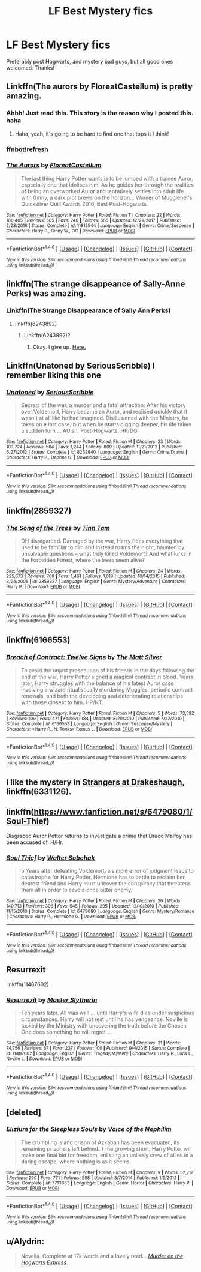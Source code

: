 #+TITLE: LF Best Mystery fics

* LF Best Mystery fics
:PROPERTIES:
:Author: Silentone26
:Score: 10
:DateUnix: 1519700767.0
:DateShort: 2018-Feb-27
:FlairText: Request
:END:
Preferably post Hogwarts, and mystery bad guys, but all good ones welcomed. Thanks!


** Linkffn(The aurors by FloreatCastellum) is pretty amazing.
:PROPERTIES:
:Author: bgottfried91
:Score: 7
:DateUnix: 1519702287.0
:DateShort: 2018-Feb-27
:END:

*** Ahhh! Just read this. This story is the reason why I posted this. haha
:PROPERTIES:
:Author: Silentone26
:Score: 3
:DateUnix: 1519702610.0
:DateShort: 2018-Feb-27
:END:

**** Haha, yeah, it's going to be hard to find one that tops it I think!
:PROPERTIES:
:Author: bgottfried91
:Score: 2
:DateUnix: 1519703962.0
:DateShort: 2018-Feb-27
:END:


*** ffnbot!refresh
:PROPERTIES:
:Author: bgottfried91
:Score: 1
:DateUnix: 1519703944.0
:DateShort: 2018-Feb-27
:END:


*** [[http://www.fanfiction.net/s/11815544/1/][*/The Aurors/*]] by [[https://www.fanfiction.net/u/6993240/FloreatCastellum][/FloreatCastellum/]]

#+begin_quote
  The last thing Harry Potter wants is to be lumped with a trainee Auror, especially one that idolises him. As he guides her through the realities of being an overworked Auror and tentatively settles into adult life with Ginny, a dark plot brews on the horizon... Winner of Mugglenet's Quicksilver Quill Awards 2016, Best Post-Hogwarts.
#+end_quote

^{/Site/: [[http://www.fanfiction.net/][fanfiction.net]] *|* /Category/: Harry Potter *|* /Rated/: Fiction T *|* /Chapters/: 22 *|* /Words/: 100,465 *|* /Reviews/: 505 *|* /Favs/: 746 *|* /Follows/: 566 *|* /Updated/: 12/29/2017 *|* /Published/: 2/28/2016 *|* /Status/: Complete *|* /id/: 11815544 *|* /Language/: English *|* /Genre/: Crime/Suspense *|* /Characters/: Harry P., Ginny W., OC *|* /Download/: [[http://www.ff2ebook.com/old/ffn-bot/index.php?id=11815544&source=ff&filetype=epub][EPUB]] or [[http://www.ff2ebook.com/old/ffn-bot/index.php?id=11815544&source=ff&filetype=mobi][MOBI]]}

--------------

*FanfictionBot*^{1.4.0} *|* [[[https://github.com/tusing/reddit-ffn-bot/wiki/Usage][Usage]]] | [[[https://github.com/tusing/reddit-ffn-bot/wiki/Changelog][Changelog]]] | [[[https://github.com/tusing/reddit-ffn-bot/issues/][Issues]]] | [[[https://github.com/tusing/reddit-ffn-bot/][GitHub]]] | [[[https://www.reddit.com/message/compose?to=tusing][Contact]]]

^{/New in this version: Slim recommendations using/ ffnbot!slim! /Thread recommendations using/ linksub(thread_id)!}
:PROPERTIES:
:Author: FanfictionBot
:Score: 1
:DateUnix: 1519703972.0
:DateShort: 2018-Feb-27
:END:


** linkffn(The strange disappeance of Sally-Anne Perks) was amazing.
:PROPERTIES:
:Author: A2i9
:Score: 5
:DateUnix: 1519706271.0
:DateShort: 2018-Feb-27
:END:

*** Linkffn(The Strange Disappearance of Sally Ann Perks)
:PROPERTIES:
:Author: TheAccursedOnes
:Score: 2
:DateUnix: 1519773096.0
:DateShort: 2018-Feb-28
:END:

**** linkffn(6243892)
:PROPERTIES:
:Author: A2i9
:Score: 2
:DateUnix: 1519780469.0
:DateShort: 2018-Feb-28
:END:

***** Linkffn(6243892)?
:PROPERTIES:
:Author: A2i9
:Score: 2
:DateUnix: 1519783295.0
:DateShort: 2018-Feb-28
:END:

****** Okay. I give up. [[https://www.fanfiction.net/s/6243892/1/The-Strange-Disappearance-of-SallyAnne-Perks][Here.]]
:PROPERTIES:
:Author: A2i9
:Score: 2
:DateUnix: 1519785167.0
:DateShort: 2018-Feb-28
:END:


** Linkffn(Unatoned by SeriousScribble) I remember liking this one
:PROPERTIES:
:Author: Kain1924
:Score: 6
:DateUnix: 1519708094.0
:DateShort: 2018-Feb-27
:END:

*** [[http://www.fanfiction.net/s/8262940/1/][*/Unatoned/*]] by [[https://www.fanfiction.net/u/1232425/SeriousScribble][/SeriousScribble/]]

#+begin_quote
  Secrets of the war, a murder and a fatal attraction: After his victory over Voldemort, Harry became an Auror, and realised quickly that it wasn't at all like he had imagined. Disillusioned with the Ministry, he takes on a last case, but when he starts digging deeper, his life takes a sudden turn ... AUish, Post-Hogwarts. HP/DG
#+end_quote

^{/Site/: [[http://www.fanfiction.net/][fanfiction.net]] *|* /Category/: Harry Potter *|* /Rated/: Fiction M *|* /Chapters/: 23 *|* /Words/: 103,724 *|* /Reviews/: 584 *|* /Favs/: 1,244 *|* /Follows/: 809 *|* /Updated/: 11/21/2012 *|* /Published/: 6/27/2012 *|* /Status/: Complete *|* /id/: 8262940 *|* /Language/: English *|* /Genre/: Crime/Drama *|* /Characters/: Harry P., Daphne G. *|* /Download/: [[http://www.ff2ebook.com/old/ffn-bot/index.php?id=8262940&source=ff&filetype=epub][EPUB]] or [[http://www.ff2ebook.com/old/ffn-bot/index.php?id=8262940&source=ff&filetype=mobi][MOBI]]}

--------------

*FanfictionBot*^{1.4.0} *|* [[[https://github.com/tusing/reddit-ffn-bot/wiki/Usage][Usage]]] | [[[https://github.com/tusing/reddit-ffn-bot/wiki/Changelog][Changelog]]] | [[[https://github.com/tusing/reddit-ffn-bot/issues/][Issues]]] | [[[https://github.com/tusing/reddit-ffn-bot/][GitHub]]] | [[[https://www.reddit.com/message/compose?to=tusing][Contact]]]

^{/New in this version: Slim recommendations using/ ffnbot!slim! /Thread recommendations using/ linksub(thread_id)!}
:PROPERTIES:
:Author: FanfictionBot
:Score: 1
:DateUnix: 1519708126.0
:DateShort: 2018-Feb-27
:END:


** linkffn(2859327)
:PROPERTIES:
:Author: natus92
:Score: 4
:DateUnix: 1519732141.0
:DateShort: 2018-Feb-27
:END:

*** [[http://www.fanfiction.net/s/2859327/1/][*/The Song of the Trees/*]] by [[https://www.fanfiction.net/u/983391/Tinn-Tam][/Tinn Tam/]]

#+begin_quote
  DH disregarded. Damaged by the war, Harry flees everything that used to be familiar to him and instead roams the night, haunted by unsolvable questions -- what truly killed Voldemort? And what lurks in the Forbidden Forest, where the trees seem alive?
#+end_quote

^{/Site/: [[http://www.fanfiction.net/][fanfiction.net]] *|* /Category/: Harry Potter *|* /Rated/: Fiction M *|* /Chapters/: 24 *|* /Words/: 225,673 *|* /Reviews/: 708 *|* /Favs/: 1,461 *|* /Follows/: 1,619 *|* /Updated/: 10/14/2015 *|* /Published/: 3/24/2006 *|* /id/: 2859327 *|* /Language/: English *|* /Genre/: Mystery/Adventure *|* /Characters/: Harry P. *|* /Download/: [[http://www.ff2ebook.com/old/ffn-bot/index.php?id=2859327&source=ff&filetype=epub][EPUB]] or [[http://www.ff2ebook.com/old/ffn-bot/index.php?id=2859327&source=ff&filetype=mobi][MOBI]]}

--------------

*FanfictionBot*^{1.4.0} *|* [[[https://github.com/tusing/reddit-ffn-bot/wiki/Usage][Usage]]] | [[[https://github.com/tusing/reddit-ffn-bot/wiki/Changelog][Changelog]]] | [[[https://github.com/tusing/reddit-ffn-bot/issues/][Issues]]] | [[[https://github.com/tusing/reddit-ffn-bot/][GitHub]]] | [[[https://www.reddit.com/message/compose?to=tusing][Contact]]]

^{/New in this version: Slim recommendations using/ ffnbot!slim! /Thread recommendations using/ linksub(thread_id)!}
:PROPERTIES:
:Author: FanfictionBot
:Score: 1
:DateUnix: 1519732162.0
:DateShort: 2018-Feb-27
:END:


** linkffn(6166553)
:PROPERTIES:
:Author: Lord_Anarchy
:Score: 2
:DateUnix: 1519738624.0
:DateShort: 2018-Feb-27
:END:

*** [[http://www.fanfiction.net/s/6166553/1/][*/Breach of Contract: Twelve Signs/*]] by [[https://www.fanfiction.net/u/1490083/The-Matt-Silver][/The Matt Silver/]]

#+begin_quote
  To avoid the unjust prosecution of his friends in the days following the end of the war, Harry Potter signed a magical contract in blood. Years later, Harry struggles with the balance of his latest Auror case involving a wizard ritualistically murdering Muggles, periodic contract renewals, and both the developing and deteriorating relationships with those closest to him. HP/NT.
#+end_quote

^{/Site/: [[http://www.fanfiction.net/][fanfiction.net]] *|* /Category/: Harry Potter *|* /Rated/: Fiction M *|* /Chapters/: 5 *|* /Words/: 73,592 *|* /Reviews/: 109 *|* /Favs/: 471 *|* /Follows/: 184 *|* /Updated/: 8/20/2010 *|* /Published/: 7/22/2010 *|* /Status/: Complete *|* /id/: 6166553 *|* /Language/: English *|* /Genre/: Suspense/Mystery *|* /Characters/: <Harry P., N. Tonks> Remus L. *|* /Download/: [[http://www.ff2ebook.com/old/ffn-bot/index.php?id=6166553&source=ff&filetype=epub][EPUB]] or [[http://www.ff2ebook.com/old/ffn-bot/index.php?id=6166553&source=ff&filetype=mobi][MOBI]]}

--------------

*FanfictionBot*^{1.4.0} *|* [[[https://github.com/tusing/reddit-ffn-bot/wiki/Usage][Usage]]] | [[[https://github.com/tusing/reddit-ffn-bot/wiki/Changelog][Changelog]]] | [[[https://github.com/tusing/reddit-ffn-bot/issues/][Issues]]] | [[[https://github.com/tusing/reddit-ffn-bot/][GitHub]]] | [[[https://www.reddit.com/message/compose?to=tusing][Contact]]]

^{/New in this version: Slim recommendations using/ ffnbot!slim! /Thread recommendations using/ linksub(thread_id)!}
:PROPERTIES:
:Author: FanfictionBot
:Score: 1
:DateUnix: 1519738633.0
:DateShort: 2018-Feb-27
:END:


** I like the mystery in [[https://www.fanfiction.net/s/6331126/1/Strangers-at-Drakeshaugh][Strangers at Drakeshaugh]], linkffn(6331126).
:PROPERTIES:
:Author: InquisitorCOC
:Score: 2
:DateUnix: 1519752803.0
:DateShort: 2018-Feb-27
:END:


** linkffn([[https://www.fanfiction.net/s/6479080/1/Soul-Thief]])

Disgraced Auror Potter returns to investigate a crime that Draco Malfoy has been accused of. H/Hr.
:PROPERTIES:
:Author: Deathcrow
:Score: 1
:DateUnix: 1519741239.0
:DateShort: 2018-Feb-27
:END:

*** [[http://www.fanfiction.net/s/6479080/1/][*/Soul Thief/*]] by [[https://www.fanfiction.net/u/2611579/Walter-Sobchak][/Walter Sobchak/]]

#+begin_quote
  5 Years after defeating Voldemort, a simple error of judgment leads to catastrophe for Harry Potter. Hermione has to battle to reclaim her dearest friend and Harry must uncover the conspiracy that threatens them all in order to save a once bitter enemy.
#+end_quote

^{/Site/: [[http://www.fanfiction.net/][fanfiction.net]] *|* /Category/: Harry Potter *|* /Rated/: Fiction M *|* /Chapters/: 26 *|* /Words/: 140,713 *|* /Reviews/: 306 *|* /Favs/: 545 *|* /Follows/: 205 *|* /Updated/: 12/10/2010 *|* /Published/: 11/15/2010 *|* /Status/: Complete *|* /id/: 6479080 *|* /Language/: English *|* /Genre/: Mystery/Romance *|* /Characters/: Harry P., Hermione G. *|* /Download/: [[http://www.ff2ebook.com/old/ffn-bot/index.php?id=6479080&source=ff&filetype=epub][EPUB]] or [[http://www.ff2ebook.com/old/ffn-bot/index.php?id=6479080&source=ff&filetype=mobi][MOBI]]}

--------------

*FanfictionBot*^{1.4.0} *|* [[[https://github.com/tusing/reddit-ffn-bot/wiki/Usage][Usage]]] | [[[https://github.com/tusing/reddit-ffn-bot/wiki/Changelog][Changelog]]] | [[[https://github.com/tusing/reddit-ffn-bot/issues/][Issues]]] | [[[https://github.com/tusing/reddit-ffn-bot/][GitHub]]] | [[[https://www.reddit.com/message/compose?to=tusing][Contact]]]

^{/New in this version: Slim recommendations using/ ffnbot!slim! /Thread recommendations using/ linksub(thread_id)!}
:PROPERTIES:
:Author: FanfictionBot
:Score: 1
:DateUnix: 1519741246.0
:DateShort: 2018-Feb-27
:END:


** Resurrexit

linkffn(11487602)
:PROPERTIES:
:Author: Aardwarkthe2nd
:Score: 1
:DateUnix: 1519748456.0
:DateShort: 2018-Feb-27
:END:

*** [[http://www.fanfiction.net/s/11487602/1/][*/Resurrexit/*]] by [[https://www.fanfiction.net/u/471812/Master-Slytherin][/Master Slytherin/]]

#+begin_quote
  Ten years later. All was well ... until Harry's wife dies under suspicious circumstances. Harry will not rest until he has vengeance. Neville is tasked by the Ministry with uncovering the truth before the Chosen One does something he will regret ...
#+end_quote

^{/Site/: [[http://www.fanfiction.net/][fanfiction.net]] *|* /Category/: Harry Potter *|* /Rated/: Fiction M *|* /Chapters/: 21 *|* /Words/: 74,756 *|* /Reviews/: 67 *|* /Favs/: 237 *|* /Follows/: 100 *|* /Published/: 9/4/2015 *|* /Status/: Complete *|* /id/: 11487602 *|* /Language/: English *|* /Genre/: Tragedy/Mystery *|* /Characters/: Harry P., Luna L., Neville L. *|* /Download/: [[http://www.ff2ebook.com/old/ffn-bot/index.php?id=11487602&source=ff&filetype=epub][EPUB]] or [[http://www.ff2ebook.com/old/ffn-bot/index.php?id=11487602&source=ff&filetype=mobi][MOBI]]}

--------------

*FanfictionBot*^{1.4.0} *|* [[[https://github.com/tusing/reddit-ffn-bot/wiki/Usage][Usage]]] | [[[https://github.com/tusing/reddit-ffn-bot/wiki/Changelog][Changelog]]] | [[[https://github.com/tusing/reddit-ffn-bot/issues/][Issues]]] | [[[https://github.com/tusing/reddit-ffn-bot/][GitHub]]] | [[[https://www.reddit.com/message/compose?to=tusing][Contact]]]

^{/New in this version: Slim recommendations using/ ffnbot!slim! /Thread recommendations using/ linksub(thread_id)!}
:PROPERTIES:
:Author: FanfictionBot
:Score: 1
:DateUnix: 1519748462.0
:DateShort: 2018-Feb-27
:END:


** [deleted]
:PROPERTIES:
:Score: 1
:DateUnix: 1519784105.0
:DateShort: 2018-Feb-28
:END:

*** [[http://www.fanfiction.net/s/7713063/1/][*/Elizium for the Sleepless Souls/*]] by [[https://www.fanfiction.net/u/1508866/Voice-of-the-Nephilim][/Voice of the Nephilim/]]

#+begin_quote
  The crumbling island prison of Azkaban has been evacuated, its remaining prisoners left behind. Time growing short, Harry Potter will make one final bid for freedom, enlisting an unlikely crew of allies in a daring escape, where nothing is as it seems.
#+end_quote

^{/Site/: [[http://www.fanfiction.net/][fanfiction.net]] *|* /Category/: Harry Potter *|* /Rated/: Fiction M *|* /Chapters/: 9 *|* /Words/: 52,712 *|* /Reviews/: 290 *|* /Favs/: 771 *|* /Follows/: 598 *|* /Updated/: 3/7/2014 *|* /Published/: 1/5/2012 *|* /Status/: Complete *|* /id/: 7713063 *|* /Language/: English *|* /Genre/: Horror *|* /Characters/: Harry P. *|* /Download/: [[http://www.ff2ebook.com/old/ffn-bot/index.php?id=7713063&source=ff&filetype=epub][EPUB]] or [[http://www.ff2ebook.com/old/ffn-bot/index.php?id=7713063&source=ff&filetype=mobi][MOBI]]}

--------------

*FanfictionBot*^{1.4.0} *|* [[[https://github.com/tusing/reddit-ffn-bot/wiki/Usage][Usage]]] | [[[https://github.com/tusing/reddit-ffn-bot/wiki/Changelog][Changelog]]] | [[[https://github.com/tusing/reddit-ffn-bot/issues/][Issues]]] | [[[https://github.com/tusing/reddit-ffn-bot/][GitHub]]] | [[[https://www.reddit.com/message/compose?to=tusing][Contact]]]

^{/New in this version: Slim recommendations using/ ffnbot!slim! /Thread recommendations using/ linksub(thread_id)!}
:PROPERTIES:
:Author: FanfictionBot
:Score: 1
:DateUnix: 1519784146.0
:DateShort: 2018-Feb-28
:END:


** u/Alydrin:
#+begin_quote
  Novella. Complete at 17k words and a lovely read... /[[https://www.harrypotterfanfiction.com/viewstory.php?psid=104731][Murder on the Hogwarts Express]]/.
#+end_quote
:PROPERTIES:
:Author: Alydrin
:Score: 1
:DateUnix: 1519818641.0
:DateShort: 2018-Feb-28
:END:
